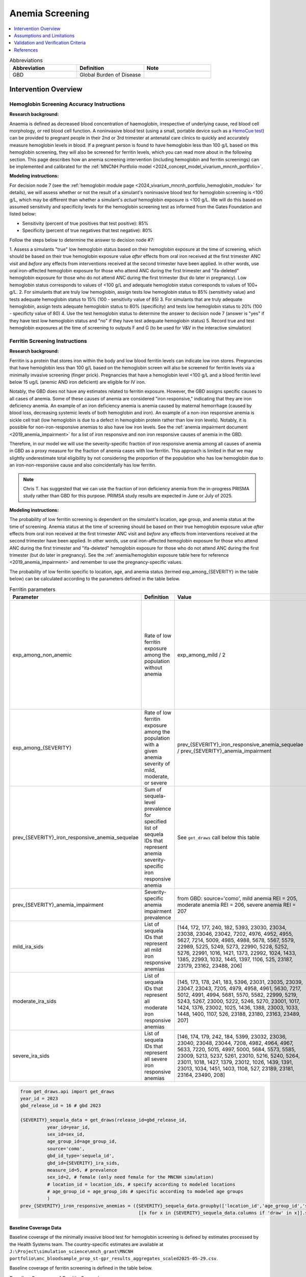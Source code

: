 .. _anemia_screening:

================
Anemia Screening
================

.. contents::
   :local:
   :depth: 1

.. list-table:: Abbreviations
  :widths: 15 15 15
  :header-rows: 1

  * - Abbreviation
    - Definition
    - Note
  * - GBD
    - Global Burden of Disease
    - 

Intervention Overview
-----------------------

Hemoglobin Screening Accuracy Instructions
~~~~~~~~~~~~~~~~~~~~~~~~~~~~~~~~~~~~~~~~~~

**Research background:**

Anaemia is defined as decreased blood concentration of haemoglobin, irrespective of underlying cause, red blood cell morphology, or red blood cell function. 
A noninvasive blood test (using a small, portable device such as a `HemoCue test <https://hemocue.com/us/>`_) can be provided to pregnant people in their 2nd or 3rd 
trimester at antenatal care clinics to quickly and accurately measure hemoglobin levels in blood. If a pregnant person is found to have hemoglobin less than 100 g/L based on this
hemoglobin screening, they will also be screened for ferritin levels, which you can read more about in the following section. This page describes how an anemia
screening intervention (including hemoglobin and ferritin screenings) can be implemented and calibrated for the :ref:`MNCNH Portfolio model <2024_concept_model_vivarium_mncnh_portfolio>`.

**Modeling instructions:**

For decision node 7 (see the :ref:`hemoglobin module page <2024_vivarium_mncnh_portfolio_hemoglobin_module>` for details), we will assess whether or not the result of a simulant's noninvasive 
blood test for hemoglobin screening is <100 g/L, which may be different than whether a simulant's *actual* hemoglobin exposure is <100 g/L. We will do this based on assumed 
sensitivity and specificity levels for the hemoglobin screening test as informed from the Gates Foundation and listed below:

- Sensitivity (percent of true positives that test positive): 85% 
- Specificity (percent of true negatives that test negative): 80%

Follow the steps below to determine the answer to decision node #7:

1. Assess a simulants "true" low hemoglobin status based on their hemoglobin exposure at the time of screening, which should be based on their true 
hemoglobin exposure value *after* effects from oral iron received at the first trimester ANC visit and *before* any effects from interventions received at the second trimester have been applied. In other words, use oral iron-affected hemoglobin exposure for those who attend ANC during the first trimester and "ifa-deleted" hemoglobin exposure for those who do not attend ANC during the first trimester (but do later in pregnancy). Low hemoglobin status corresponds to values of <100 g/L and adequate hemoglobin status corresponds to values of 100+ g/L.
2. For simulants that are truly low hemoglobin, assign tests low hemoglobin status to 85% (sensitivity value) and tests adequate hemoglobin status to 15% (100 - sensitivity value of 85)
3. For simulants that are truly adequate hemoglobin, assign tests adequate hemoglobin status to 80% (specificity) and tests low hemoglobin status to 20% (100 - specificty value of 80)
4. Use the test hemoglobin status to determine the answer to decision node 7 (answer is "yes" if they have test low hemoglobin status and "no" if they have test adequate hemoglobin status)
5. Record true and test hemoglobin exposures at the time of screening to outputs F and G (to be used for V&V in the interactive simulation)

Ferritin Screening Instructions
~~~~~~~~~~~~~~~~~~~~~~~~~~~~~~~

**Research background:**

Ferritin is a protein that stores iron within the body and low blood ferritin levels can indicate low iron stores. Pregnancies that have hemoglobin less than 100 g/L based on the hemoglobin 
screen will also be screened for ferritin levels via a minimally invasive screening (finger prick). Pregnancies that have a hemoglobin level <100 g/L and a blood ferritin level below 15 ug/L 
(anemic AND iron deficient) are eligible for IV iron.

Notably, the GBD does not have any estimates related to ferritin exposure. However, the GBD assigns specific causes to all cases of anemia. Some of these causes of anemia are considered "iron 
responsive," indicating that they are iron deficiency anemia. An example of an iron deficiency anemia is anemia caused by maternal hemorrhage (caused by blood loss, decreasing systemic levels 
of both hemoglobin and iron). An example of a non-iron responsive anemia is sickle cell trait (low hemoglobin is due to a defect in hemoglobin protein rather than low iron levels). Notably, it 
is possible for non-iron-responsive anemias to also have low iron levels. See the :ref:`anemia impairment document <2019_anemia_impairment>` for a list of iron responsive and non iron responsive 
causes of anemia in the GBD.

Therefore, in our model we will use the severity-specific fraction of iron responsive anemia among all causes of anemia in GBD as a proxy measure for the fraction of anemia cases with low ferritin. 
This approach is limited in that we may slightly underestimate total eligibility by not considering the proportion of the population who has low hemoglobin due to an iron-non-responsive cause and 
also coincidentally has low ferritin.

.. note::

  Chris T. has suggested that we can use the fraction of iron deficiency anemia from the in-progress PRISMA study rather than GBD for this purpose. PRIMSA study results are expected in June or July of 2025.

**Modeling instructions:**

The probability of low ferritin screening is dependent on the simulant's location, age group, and anemia status at the time of screening. Anemia status at the time of screening should be based on their true 
hemoglobin exposure value *after* effects from oral iron received at the first trimester ANC visit and *before* any effects from interventions received at the second trimester have been applied. In other words, use oral iron-affected hemoglobin exposure for those who attend ANC during the first trimester and "ifa-deleted" hemoglobin exposure for those who do not attend ANC during the first trimester (but do later in pregnancy). See the :ref:`anemia/hemoglobin exposure table here for reference <2019_anemia_impairment>` and 
remember to use the pregnancy-specific values.

The probability of low ferritin specific to location, age, and anemia status (termed exp_among_{SEVERITY} in the table below) can be calculated according to the parameters defined in the table below.

.. list-table:: Ferritin parameters
  :header-rows: 1

  * - Parameter
    - Definition
    - Value
    - Note
  * - exp_among_non_anemic
    - Rate of low ferritin exposure among the population without anemia
    - exp_among_mild / 2 
    - Model assumption given that it is definitionally expected to have a lower rate than mild anemia, but also should be >0 as it is possible to have low ferritin and adequate hemoglobin
  * - exp_among_{SEVERITY}
    - Rate of low ferritin exposure among the population with a given anemia severity of mild, moderate, or severe
    - prev_{SEVERITY}_iron_responsive_anemia_sequelae / prev_{SEVERITY}_anemia_impairment
    - 
  * - prev_{SEVERITY}_iron_responsive_anemia_sequelae
    - Sum of sequela-level prevalence for specified list of sequela IDs that represent anemia severity-specific iron responsive anemia
    - See ``get_draws`` call below this table
    - 
  * - prev_{SEVERITY}_anemia_impairment
    - Severity-specific anemia impairment prevalence
    - from GBD: source='como', mild anemia REI = 205, moderate anemia REI = 206, severe anemia REI = 207
    - 
  * - mild_ira_sids
    - List of sequela IDs that represent all mild iron responsive anemias
    - [144, 172, 177, 240, 182, 5393, 23030, 23034, 23038, 23046, 23042, 7202, 4976, 4952, 4955, 5627, 7214, 5009, 4985, 4988, 5678, 5567, 5579, 22989, 5225, 5249, 5273, 22990, 5228, 5252, 5276, 22991, 1016, 1421, 1373, 22992, 1024, 1433, 1385, 22993, 1032, 1445, 1397, 1106, 525, 23187, 23179, 23162, 23488, 206] 
    - `List generated in this notebook <https://github.com/ihmeuw/vivarium_research_mncnh_portfolio/pull/137>`__
  * - moderate_ira_sids
    - List of sequela IDs that represent all moderate iron responsive anemias
    - [145, 173, 178, 241, 183, 5396, 23031, 23035, 23039, 23047, 23043, 7205, 4979, 4958, 4961, 5630, 7217, 5012, 4991, 4994, 5681, 5570, 5582, 22999, 5219, 5243, 5267, 23000, 5222, 5246, 5270, 23001, 1017, 1424, 1376, 23002, 1025, 1436, 1388, 23003, 1033, 1448, 1400, 1107, 526, 23188, 23180, 23163, 23489, 207]
    - `List generated in this notebook <https://github.com/ihmeuw/vivarium_research_mncnh_portfolio/pull/137>`__
  * - severe_ira_sids
    - List of sequela IDs that represent all severe iron responsive anemias
    - [146, 174, 179, 242, 184, 5399, 23032, 23036, 23040, 23048, 23044, 7208, 4982, 4964, 4967, 5633, 7220, 5015, 4997, 5000, 5684, 5573, 5585, 23009, 5213, 5237, 5261, 23010, 5216, 5240, 5264, 23011, 1018, 1427, 1379, 23012, 1026, 1439, 1391, 23013, 1034, 1451, 1403, 1108, 527, 23189, 23181, 23164, 23490, 208]
    - `List generated in this notebook <https://github.com/ihmeuw/vivarium_research_mncnh_portfolio/pull/137>`__


.. code-block::

  from get_draws.api import get_draws
  year_id = 2023
  gbd_release_id = 16 # gbd 2023

  {SEVERITY}_sequela_data = get_draws(release_id=gbd_release_id,
            year_id=year_id,
            sex_id=sex_id,
            age_group_id=age_group_id,
            source='como',
            gbd_id_type='sequela_id',
            gbd_id={SEVERITY}_ira_sids,
            measure_id=5, # prevalence
            sex_id=2, # female (only need female for the MNCNH simulation)
            # location_id = location_ids, # specify according to modeled locations
            # age_group_id = age_group_ids # specific according to modeled age groups
            )
  prev_{SEVERITY}_iron_responsive_anemias = ({SEVERITY}_sequela_data.groupby(['location_id','age_group_id','sex_id'])
                                              [[x for x in {SEVERITY}_sequela_data.columns if 'draw' in x]].sum())


Baseline Coverage Data
++++++++++++++++++++++++

Baseline coverage of the minimally invasive blood test for hemoglobin screening is defined by estimates processed by the Health Systems team. 
The country-specific estimates are available at ``J:\Project\simulation_science\mnch_grant\MNCNH portfolio\anc_bloodsample_prop_st-gpr_results_aggregates_scaled2025-05-29.csv``.

Baseline coverage of ferritin screening is defined in the table below. 

.. list-table:: Baseline Coverage of Ferritin Screening
  :widths: 15 15 15 15
  :header-rows: 1

  * - Location
    - Coverage Mean (%)
    - Coverage Distribution (%)
    - Notes
  * - All (Ethiopia, Nigeria, Pakistan)
    - 0
    - N/A
    - This is an assumption based on literature evidence that many ANC programs primarily focus on hemoglobin screening, and ferritin 
      screening is not widely available at ANCs in Nigeria, Ethiopia, or Pakistan. (e.g. [Teichman-et-al-2021]_ assessed ferritin testing 
      prevalence in high-resource settings in Ontario and found 59.4% of pregnant patients were ferritin tested during pregnancy but 
      that this was significantly lower in low-income areas, with only 4.1% in the lowest wealth quintile.)


Assumptions and Limitations
---------------------------

- We assume that if a pregnant person had their blood drawn at the ANC during their pregnancy, their hemoglobin concentration was assessed. We thereby
  assume that the coverage estimates for blood samples taken at ANC that we received from the Health Systems team are reasonable values
  for baseline coverage of hemoglobin screening at ANC in our locations of interest.
- We assume that baseline coverage for ferritin screening at ANC is 0%, based on literature evidence that many ANC programs primarily 
  focus on hemoglobin screening, and is not widely implemented in Nigeria, Ethiopia, or Pakistan. (e.g. [Teichman-et-al-2021]_ assessed ferritin testing 
  prevalence in high-resource settings in Ontario and found 59.4% of pregnant patients were ferritin tested during pregnancy but 
  that this was significantly lower in low-income areas, with only 4.1% in the lowest wealth quintile.)
- We assume a hemoglobin screening sensitivity of 85% and specificity of 80%, as requested by the Gates Foundation
- Our approach to modeling hemoglobin screening sensitivity and specificity does not vary by hemoglobin exposure. In other 
  words, you are no more likely to have your hemoglobin exposure misclassified by the screening if your exposure is very close 
  to the threshold than if you expsoure is far away from the threshold. This will likely result in more cases of individuals 
  without *any* anemia (high hemoglobin) testing as low hemoglobin and those with very low hemoglobin testing as adequate 
  hemoglobin than may happen in practice. This may cause us to understimate the impact of the IV iron intervention.
  Note that an alternative to this limited approach we are taking would be to model some error around hemoglobin exposure 
  (sampling from some distribution and adding it to hemoglobin exposure to get test exposure, similar to what is done for 
  gestational age assessment in the :ref:`AI ultrasound model <2024_vivarium_mncnh_portfolio_ai_ultrasound_module>`). However, 
  in order to match the desired sensitivity and specificity of the screening test, we would need to solve for the uncertainty 
  distribution, likely via optimization, at the location-specific level (as it will depend on the underlying population 
  hemoglobin exposure distribution).
- We use the severity-specific fraction of iron responsive anemia among all causes of anemia in GBD as a proxy measure for the fraction of anemia cases with low ferritin. This approach is limited in that we may slightly underestimate total eligibility by not considering the proportion of the population who has low hemoglobin due to an iron-non-responsive cause and also coincidentally has low ferritin.
- In the absence of data to directly inform otherwise, we assume that the population without anemia has half the rate of low ferritin exposure as the population with mild anemia. We made this assumption given that the population without anemia is expected to have a low ferritin exposure level that is greater than zero but less than that of the population with mild anemia.

.. todo:: 

  If we find more suitable baseline coverage data for ferritin screening in ANCs in our locations of interest, we will update this page accordingly. 

Validation and Verification Criteria
------------------------------------

The following V&V criteria should be met: 

- The coverage of each intervention (hemoglobin screening and ferritin screening) by scenario should match the proportions outlined in the :ref:`Scenarios section of the MNCNH
  Portfolio concept model <mncnh_portfolio_3.1>`
- There should be a sensitivity (% of true positives that test positive) of 85% and specifity (% of true negatives that test negative) of 80% for those that received hemoglobin screenings.
- There should be the expected proportion of simulants with low and high ferritin status for those that received ferritin screenings.

References
------------

.. [Teichman-et-al-2021]
  Teichman, J., Nisenbaum, R., Lausman, A., Shlozberg, M. Suboptimal iron deficiency screening in pregnancy and the impact of socioeconomic status in a high-resource setting. Blood Adv (2021) 5 (22): 4666–4673. https://doi.org/10.1182/bloodadvances.2021004352

